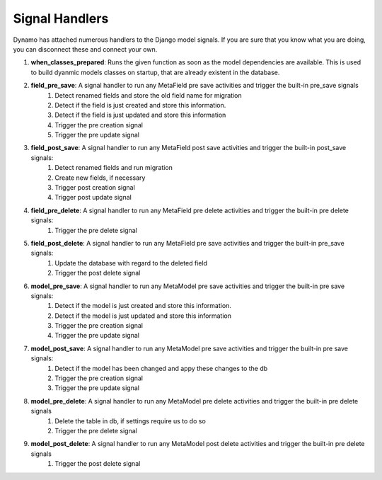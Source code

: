 Signal Handlers
===============
Dynamo has attached numerous handlers to the Django model signals. If you are sure that you know what you are doing, you can disconnect these and connect your own.

#. **when_classes_prepared**: Runs the given function as soon as the model dependencies are available. This is used to build dyanmic models classes on startup, that are already existent in the database. 

#. **field_pre_save**: A signal handler to run any MetaField pre save activities and trigger the built-in pre_save signals
    1. Detect renamed fields and store the old field name for migration
    2. Detect if the field is just created and store this information.
    3. Detect if the field is just updated and store this information
    4. Trigger the pre creation signal
    5. Trigger the pre update signal


#. **field_post_save**: A signal handler to run any MetaField post save activities and trigger the built-in post_save signals:
    1. Detect renamed fields and run migration
    2. Create new fields, if necessary
    3. Trigger post creation signal
    4. Trigger post update signal

#. **field_pre_delete**: A signal handler to run any MetaField pre delete activities and trigger the built-in pre delete signals:
    1. Trigger the pre delete signal
 

#. **field_post_delete**: A signal handler to run any MetaField pre save activities and trigger the built-in pre_save signals:
    1. Update the database with regard to the deleted field
    2. Trigger the post delete signal


#. **model_pre_save**: A signal handler to run any MetaModel pre save activities and trigger the built-in pre save signals:
    1. Detect if the model is just created and store this information.
    2. Detect if the model is just updated and store this information
    3. Trigger the pre creation signal
    4. Trigger the pre update signal


#. **model_post_save**: A signal handler to run any MetaModel pre save activities and trigger the built-in pre save signals:
    1. Detect if the model has been changed and appy these changes to the db
    2. Trigger the pre creation signal
    3. Trigger the pre update signal


#. **model_pre_delete**: A signal handler to run any MetaModel pre delete activities and trigger the built-in pre delete signals
    1. Delete the table in db, if settings require us to do so
    2. Trigger the pre delete signal


#. **model_post_delete**: A signal handler to run any MetaModel post delete activities and trigger the built-in pre delete signals
    1. Trigger the post delete signal

